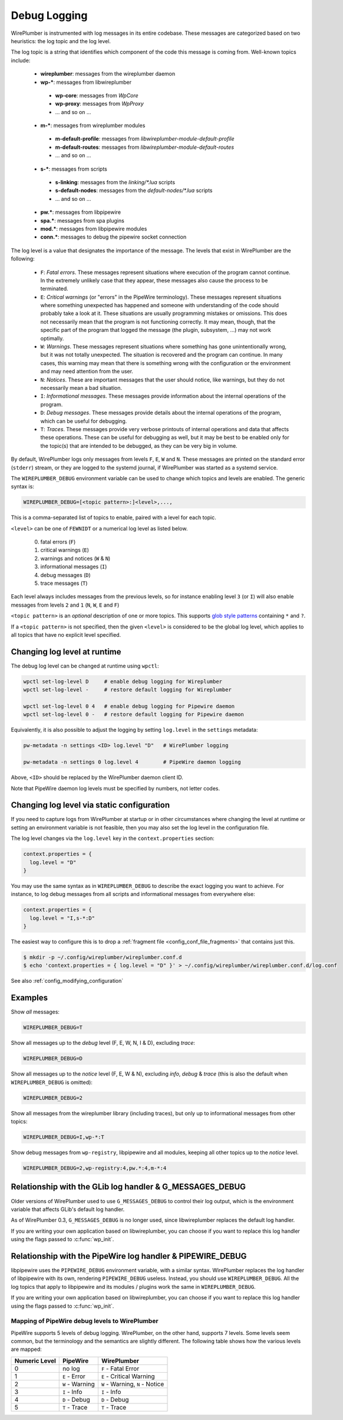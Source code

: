 .. _daemon_logging:

Debug Logging
=============

WirePlumber is instrumented with log messages in its entire codebase. These
messages are categorized based on two heuristics: the log topic and the log
level.

The log topic is a string that identifies which component of the code this
message is coming from. Well-known topics include:

  - **wireplumber**: messages from the wireplumber daemon
  - **wp-***: messages from libwireplumber

   - **wp-core**: messages from *WpCore*
   - **wp-proxy**: messages from *WpProxy*
   - ... and so on ...

  - **m-***: messages from wireplumber modules

   - **m-default-profile**: messages from *libwireplumber-module-default-profile*
   - **m-default-routes**: messages from *libwireplumber-module-default-routes*
   - ... and so on ...

  - **s-***: messages from scripts

   - **s-linking**: messages from the *linking/\*.lua* scripts
   - **s-default-nodes**: messages from the *default-nodes/\*.lua* scripts
   - ... and so on ...

  - **pw.***: messages from libpipewire
  - **spa.***: messages from spa plugins
  - **mod.***: messages from libpipewire modules
  - **conn.***: messages to debug the pipewire socket connection

The log level is a value that designates the importance of the message.
The levels that exist in WirePlumber are the following:

  - ``F``: *Fatal errors*. These messages represent situations where execution
    of the program cannot continue. In the extremely unlikely case that
    they appear, these messages also cause the process to be terminated.
  - ``E``: *Critical warnings* (or "errors" in the PipeWire terminology).
    These messages represent situations where something unexpected has happened
    and someone with understanding of the code should probably take a look at it.
    These situations are usually programming mistakes or omissions.
    This does not necessarily mean that the program is not functioning correctly.
    It may mean, though, that the specific part of the program that logged the
    message (the plugin, subsystem, ...) may not work optimally.
  - ``W``: *Warnings*. These messages represent situations where something has
    gone unintentionally wrong, but it was not totally unexpected. The situation
    is recovered and the program can continue. In many cases, this warning may
    mean that there is something wrong with the configuration or the environment
    and may need attention from the user.
  - ``N``: *Notices*. These are important messages that the user should notice,
    like warnings, but they do not necessarily mean a bad situation.
  - ``I``: *Informational messages*. These messages provide information about
    the internal operations of the program.
  - ``D``: *Debug messages*. These messages provide details about the
    internal operations of the program, which can be useful for debugging.
  - ``T``: *Traces*. These messages provide very verbose printouts of internal
    operations and data that affects these operations. These can be useful for
    debugging as well, but it may be best to be enabled only for the topic(s)
    that are intended to be debugged, as they can be very big in volume.

By default, WirePlumber logs only messages from levels ``F``, ``E``, ``W``
and ``N``. These messages are printed on the standard error (``stderr``) stream,
or they are logged to the systemd journal, if WirePlumber was started as a
systemd service.

The ``WIREPLUMBER_DEBUG`` environment variable can be used to change which
topics and levels are enabled. The generic syntax is:

.. code::

   WIREPLUMBER_DEBUG=[<topic pattern>:]<level>,...,

This is a comma-separated list of topics to enable, paired with a level for
each topic.

``<level>`` can be one of ``FEWNIDT`` or a numerical log level as listed below.

  0. fatal errors (``F``)
  1. critical warnings (``E``)
  2. warnings and notices (``W`` & ``N``)
  3. informational messages (``I``)
  4. debug messages (``D``)
  5. trace messages (``T``)

Each level always includes messages from the previous levels, so for instance
enabling level ``3`` (or ``I``) will also enable messages from levels ``2``
and ``1`` (``N``, ``W``, ``E`` and ``F``)

``<topic pattern>`` is an *optional* description of one or more topics.
This supports
`glob style patterns <https://developer-old.gnome.org/glib/stable/glib-Glob-style-pattern-matching.html>`_
containing ``*`` and ``?``.

If a ``<topic pattern>`` is not specified, then the given ``<level>`` is
considered to be the global log level, which applies to all topics that have
no explicit level specified.

Changing log level at runtime
-----------------------------

The debug log level can be changed at runtime using ``wpctl``:

.. code::

   wpctl set-log-level D     # enable debug logging for Wireplumber
   wpctl set-log-level -     # restore default logging for Wireplumber

   wpctl set-log-level 0 4   # enable debug logging for Pipewire daemon
   wpctl set-log-level 0 -   # restore default logging for Pipewire daemon

Equivalently, it is also possible to adjust the logging by setting
``log.level`` in the ``settings`` metadata:

.. code::

   pw-metadata -n settings <ID> log.level "D"   # WirePlumber logging

   pw-metadata -n settings 0 log.level 4        # PipeWire daemon logging

Above, ``<ID>`` should be replaced by the WirePlumber daemon client ID.

Note that PipeWire daemon log levels must be specified by numbers, not
letter codes.

Changing log level via static configuration
-------------------------------------------

If you need to capture logs from WirePlumber at startup or in other circumstances
where changing the level at runtime or setting an environment variable is not
feasible, then you may also set the log level in the configuration file.

The log level changes via the ``log.level`` key in the ``context.properties``
section:

.. code::

   context.properties = {
     log.level = "D"
   }

You may use the same syntax as in ``WIREPLUMBER_DEBUG`` to describe the exact
logging you want to achieve. For instance, to log debug messages from all
scripts and informational messages from everywhere else:

.. code::

   context.properties = {
     log.level = "I,s-*:D"
   }

The easiest way to configure this is to drop a
:ref:`fragment file <config_conf_file_fragments>` that contains just this.

.. code-block:: bash

   $ mkdir -p ~/.config/wireplumber/wireplumber.conf.d
   $ echo 'context.properties = { log.level = "D" }' > ~/.config/wireplumber/wireplumber.conf.d/log.conf

See also :ref:`config_modifying_configuration`

Examples
--------

Show *all* messages:

.. code::

   WIREPLUMBER_DEBUG=T

Show all messages up to the *debug* level (F, E, W, N, I & D), excluding *trace*:

.. code::

   WIREPLUMBER_DEBUG=D

Show all messages up to the *notice* level (F, E, W & N),
excluding *info*, *debug* & *trace*
(this is also the default when ``WIREPLUMBER_DEBUG`` is omitted):

.. code::

   WIREPLUMBER_DEBUG=2

Show all messages from the wireplumber library (including traces), but only
up to informational messages from other topics:

.. code::

   WIREPLUMBER_DEBUG=I,wp-*:T

Show debug messages from ``wp-registry``, libpipewire and all modules, keeping
all other topics up to the *notice* level.

.. code::

   WIREPLUMBER_DEBUG=2,wp-registry:4,pw.*:4,m-*:4

Relationship with the GLib log handler & G_MESSAGES_DEBUG
---------------------------------------------------------

Older versions of WirePlumber used to use ``G_MESSAGES_DEBUG`` to control their
log output, which is the environment variable that affects GLib's default
log handler.

As of WirePlumber 0.3, ``G_MESSAGES_DEBUG`` is no longer used, since
libwireplumber replaces the default log handler.

If you are writing your own application based on libwireplumber, you can choose
if you want to replace this log handler using the flags passed to
:c:func:`wp_init`.

Relationship with the PipeWire log handler & PIPEWIRE_DEBUG
-----------------------------------------------------------

libpipewire uses the ``PIPEWIRE_DEBUG`` environment variable, with a similar syntax.
WirePlumber replaces the log handler of libpipewire with its own, rendering
``PIPEWIRE_DEBUG`` useless. Instead, you should use ``WIREPLUMBER_DEBUG``.
All the log topics that apply to libpipewire and its modules / plugins work
the same in ``WIREPLUMBER_DEBUG``.

If you are writing your own application based on libwireplumber, you can choose
if you want to replace this log handler using the flags passed to
:c:func:`wp_init`.

Mapping of PipeWire debug levels to WirePlumber
^^^^^^^^^^^^^^^^^^^^^^^^^^^^^^^^^^^^^^^^^^^^^^^

PipeWire supports 5 levels of debug logging. WirePlumber, on the other hand,
supports 7 levels. Some levels seem common, but the terminology and the
semantics are slightly different. The following table shows how the various
levels are mapped:

=============  ===============  ========================
Numeric Level  PipeWire         WirePlumber
=============  ===============  ========================
0              no log           ``F`` - Fatal Error
1              ``E`` - Error    ``E`` - Critical Warning
2              ``W`` - Warning  ``W`` - Warning,
                                ``N`` - Notice
3              ``I`` - Info     ``I`` - Info
4              ``D`` - Debug    ``D`` - Debug
5              ``T`` - Trace    ``T`` - Trace
=============  ===============  ========================
